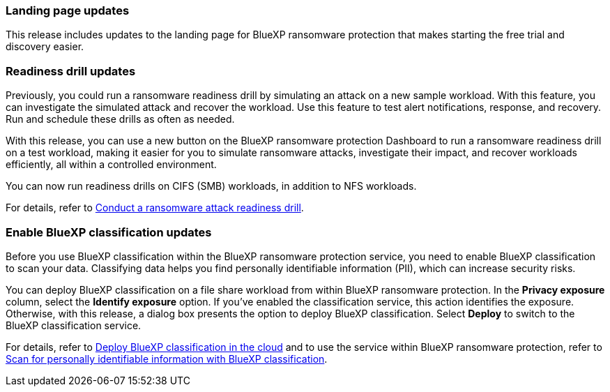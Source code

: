 === Landing page updates 
This release includes updates to the landing page for BlueXP ransomware protection that makes starting the free trial and discovery easier. 

=== Readiness drill updates 
Previously, you could run a ransomware readiness drill by simulating an attack on a new sample workload. With this feature, you can investigate the simulated attack and recover the workload. Use this feature to test alert notifications, response, and recovery. Run and schedule these drills as often as needed. 

With this release, you can use a new button on the BlueXP ransomware protection Dashboard to run a ransomware readiness drill on a test workload, making it easier for you to simulate ransomware attacks, investigate their impact, and recover workloads efficiently, all within a controlled environment.

You can now run readiness drills on CIFS (SMB) workloads, in addition to NFS workloads. 

For details, refer to link:rp-start-simulate.html[Conduct a ransomware attack readiness drill]. 

//For details, refer to https://docs.netapp.com/us-en/bluexp-ransomware-protection/rp-start-simulate.html[Conduct a ransomware attack readiness drill]. 

=== Enable BlueXP classification updates 

Before you use BlueXP classification within the BlueXP ransomware protection service, you need to enable BlueXP classification to scan your data. Classifying data helps you find personally identifiable information (PII), which can increase security risks. 

You can deploy BlueXP classification on a file share workload from within BlueXP ransomware protection. In the *Privacy exposure* column, select the *Identify exposure* option. If you've enabled the classification service, this action identifies the exposure. Otherwise, with this release, a dialog box presents the option to deploy BlueXP classification. Select *Deploy* to switch to the BlueXP classification service. 

For details, refer to https://docs.netapp.com/us-en/bluexp-classification/task-deploy-cloud-compliance.html[Deploy BlueXP classification in the cloud] and to use the service within BlueXP ransomware protection, refer to link:rp-use-protect-classify.html[Scan for personally identifiable information with BlueXP classification]. 

//For details, refer to https://docs.netapp.com/us-en/bluexp-classification/task-deploy-cloud-compliance.html[Deploy BlueXP classification in the cloud] and to use the service within BlueXP ransomware protection, refer to https://docs.netapp.com/us-en/bluexp-ransomware-protection/rp-use-protect-classify.html[Scan for personally identifiable information with BlueXP classification].